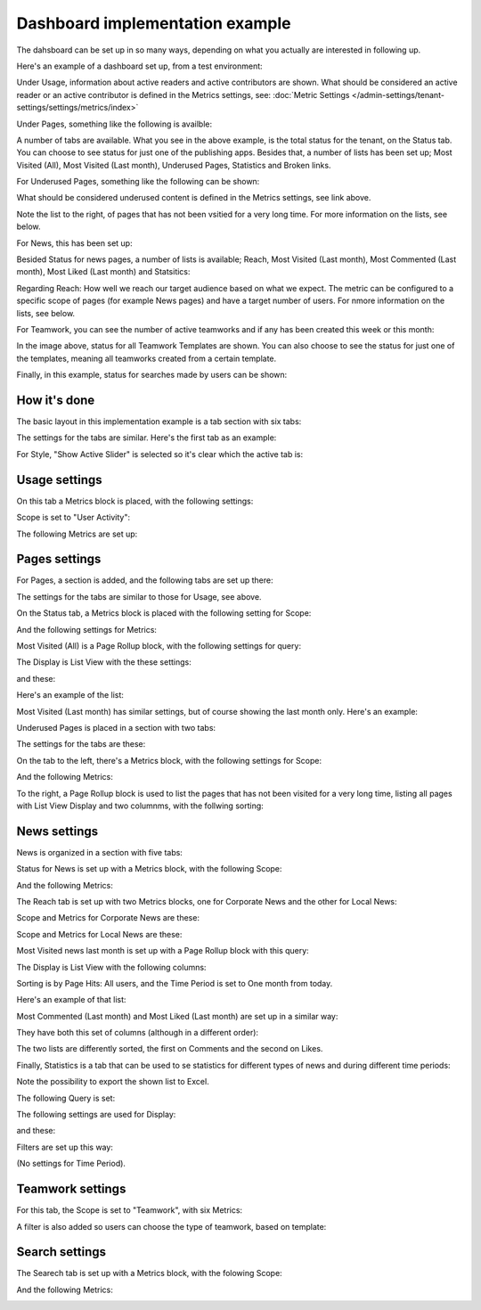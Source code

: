 Dashboard implementation example
==============================================

The dahsboard can be set up in so many ways, depending on what you actually are interested in following up.

Here's an example of a dashboard set up, from a test environment:

.. image:: admin-dashboard-usage-76-2.png

Under Usage, information about active readers and active contributors are shown. What should be considered an active reader or an active contributor is defined in the Metrics settings, see: :doc:`Metric Settings </admin-settings/tenant-settings/settings/metrics/index>`

Under Pages, something like the following is availble:

.. image:: admin-dashboard-page-status-76.png

A number of tabs are available. What you see in the above example, is the total status for the tenant, on the Status tab. You can choose to see status for just one of the publishing apps. 
Besides that, a number of lists has been set up; Most Visited (All), Most Visited (Last month), Underused Pages, Statistics and Broken links.

.. image:: admin-dashboard-page-status-lists-76.png

For Underused Pages, something like the following can be shown:

.. image:: admin-dashboard-underused-pages-76.png

What should be considered underused content is defined in the Metrics settings, see link above.

Note the list to the right, of pages that has not been vsitied for a very long time. For more information on the lists, see below.

For News, this has been set up:

.. image:: admin-dashboard-news.png

Besided Status for news pages, a number of lists is available; Reach, Most Visited (Last month), Most Commented (Last month), Most Liked (Last month) and Statsitics:

.. image:: admin-dashboard-news-lists.png

Regarding Reach: How well we reach our target audience based on what we expect. The metric can be configured to a specific scope of pages (for example News pages) and have a target number of users. For nmore information on the lists, see below.

For Teamwork, you can see the number of active teamworks and if any has been created this week or this month:

.. image:: admin-dashboard-teamwork-new.png

In the image above, status for all Teamwork Templates are shown. You can also choose to see the status for just one of the templates, meaning all teamworks created from a certain template.

Finally, in this example, status for searches made by users can be shown:

.. image:: admin-dashboard-search.png

How it's done
-----------------
The basic layout in this implementation example is a tab section with six tabs:

.. image:: dashboard-example-tab-section-new-frame.png

The settings for the tabs are similar. Here's the first tab as an example:

.. image:: dashboard-example-tab-settings-new.png

For Style, "Show Active Slider" is selected so it's clear which the active tab is:

.. image:: dashboard-example-tab-settings-style-new.png

Usage settings
------------------
On this tab a Metrics block is placed, with the following settings:

Scope is set to "User Activity":

.. image:: dashboard-example-Usage-scope.png

The following Metrics are set up:

.. image:: dashboard-example-Usage-metrics.png

Pages settings
----------------
For Pages, a section is added, and the following tabs are set up there:

.. image:: pages-tabs.png

The settings for the tabs are similar to those for Usage, see above.

On the Status tab, a Metrics block is placed with the following setting for Scope:

.. image:: dashboard-example-tab-page-scope.png

And the following settings for Metrics:

.. image:: dashboard-example-tab-page-metrics.png

Most Visited (All) is a Page Rollup block, with the following settings for query:

.. image:: dashboard-example-tab-page-visitied-all-query.png

The Display is List View with the these settings:

.. image:: dashboard-example-tab-page-visitied-all-lisview.png

and these:

.. image:: dashboard-example-tab-page-visitied-all-lisview-2.png

Here's an example of the list:

.. image:: dashboard-example-page-visited.png

Most Visited (Last month) has similar settings, but of course showing the last month only. Here's an example:

.. image:: dashboard-example-page-visited-month.png
 
Underused Pages is placed in a section with two tabs:

.. image:: dashboard-example-underused.png

The settings for the tabs are these:

.. image:: underused-pages-tabs.png

On the tab to the left, there's a Metrics block, with the following settings for Scope:

.. image:: underused-pages-tabs-underused-scope.png

And the following Metrics:

.. image:: underused-pages-tabs-underused-metrics.png

To the right, a Page Rollup block is used to list the pages that has not been visited for a very long time, listing all pages with List View Display and two columnms, with the follwing sorting:

.. image:: underused-pages-tabs-underused-sorting.png

News settings
--------------
News is organized in a section with five tabs:

.. image:: dashboard-news-tabs.png

Status for News is set up with a Metrics block, with the following Scope:

.. image:: dashboard-news-tabs-status-scope.png

And the following Metrics:

.. image:: dashboard-news-tabs-status-metrics.png

The Reach tab is set up with two Metrics blocks, one for Corporate News and the other for Local News:

.. image:: dashboard-news-reach.png

Scope and Metrics for Corporate News are these:

.. image:: dashboard-news-tabs-reach-corporate-scope.png

.. image:: dashboard-news-tabs-reach-corporate-metrics.png

Scope and Metrics for Local News are these:

.. image:: dashboard-news-tabs-reach-local-scope.png

.. image:: dashboard-news-tabs-reach-local-metrics.png

Most Visited news last month is set up with a Page Rollup block with this query:

.. image:: dashboard-news-most-visited-month-query.png

The Display is List View with the following columns:

.. image:: dashboard-news-most-visited-month-display-frame.png

Sorting is by Page Hits: All users, and the Time Period is set to One month from today.

Here's an example of that list:

.. image:: dashboard-news-most-visited-month-example.png

Most Commented (Last month) and Most Liked (Last month) are set up in a similar way:

.. image:: dashboard-news-most-mostcommented-example.png

.. image:: dashboard-news-most-mostliked-example.png

They have both this set of columns (although in a different order):

.. image:: dashboard-news-most-commented-month-display.png

The two lists are differently sorted, the first on Comments and the second on Likes.

Finally, Statistics is a tab that can be used to se statistics for different types of news and during different time periods:

.. image:: dashboard-news-statistics-example.png

Note the possibility to export the shown list to Excel.

The following Query is set:

.. image:: dashboard-news-most-cnews-statistics-quesry.png

The following settings are used for Display:

.. image:: dashboard-news-most-cnews-statistics-display.png

and these:

.. image:: dashboard-news-most-cnews-statistics-display-2.png

Filters are set up this way:

.. image:: dashboard-news-most-cnews-statistics-filter.png

(No settings for Time Period).

Teamwork settings
--------------------
For this tab, the Scope is set to "Teamwork", with six Metrics:

.. image:: dashboard-example-tab-teamwork-new2.png

A filter is also added so users can choose the type of teamwork, based on template:

.. image:: dashboard-example-tab-teamwork-filter-new.png

Search settings
------------------
The Searech tab is set up with a Metrics block, with the folowing Scope:

.. image:: dashboard-example-search-scope.png

And the following Metrics:

.. image:: dashboard-example-search-metrics-new.png
